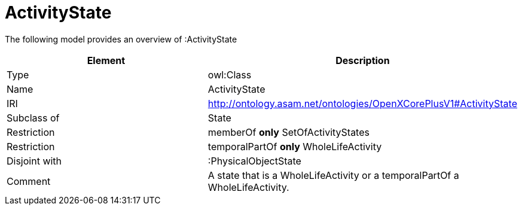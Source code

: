// This file was created automatically by title Untitled No version .
// DO NOT EDIT!

= ActivityState

//Include information from owl files

The following model provides an overview of :ActivityState

|===
|Element |Description

|Type
|owl:Class

|Name
|ActivityState

|IRI
|http://ontology.asam.net/ontologies/OpenXCorePlusV1#ActivityState

|Subclass of
|State

|Restriction
|memberOf **only** SetOfActivityStates

|Restriction
|temporalPartOf **only** WholeLifeActivity

|Disjoint with
|:PhysicalObjectState

|Comment
|A state that is a WholeLifeActivity or a temporalPartOf a WholeLifeActivity.

|===